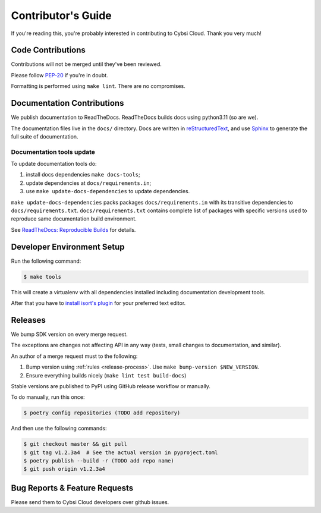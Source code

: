 .. _contributing:

Contributor's Guide
===================

If you're reading this, you're probably interested in contributing to Cybsi Cloud.
Thank you very much!

Code Contributions
------------------

Contributions will not be merged until they've been reviewed.

Please follow `PEP-20 <https://www.python.org/dev/peps/pep-0020/>`_ if you're in doubt.

Formatting is performed using ``make lint``. There are no compromises.

Documentation Contributions
---------------------------

We publish documentation to ReadTheDocs. ReadTheDocs builds docs using python3.11 (so are we).

The documentation files live in the ``docs/`` directory. Docs are written in
`reStructuredText`_, and use `Sphinx`_ to generate the full suite of
documentation.

.. _reStructuredText: http://docutils.sourceforge.net/rst.html
.. _Sphinx: http://sphinx-doc.org

Documentation tools update
~~~~~~~~~~~~~~~~~~~~~~~~~~

To update documentation tools do:

#. install docs dependencies ``make docs-tools``;
#. update dependencies at ``docs/requirements.in``;
#. use ``make update-docs-dependencies`` to update dependencies.

``make update-docs-dependencies`` packs packages ``docs/requirements.in`` with its transitive
dependencies to ``docs/requirements.txt``.
``docs/requirements.txt`` contains complete list of packages with specific versions used
to reproduce same documentation build environment.

See `ReadTheDocs: Reproducible Builds`_ for details.

.. _`ReadTheDocs: Reproducible Builds`: https://docs.readthedocs.io/en/stable/guides/reproducible-builds.html

Developer Environment Setup
---------------------------
Run the following command:

.. code-block:: bash

  $ make tools

This will create a virtualenv with all dependencies installed including documentation development tools.

After that you have to `install isort's plugin <https://github.com/pycqa/isort/wiki/isort-Plugins>`_
for your preferred text editor.

Releases
--------
We bump SDK version on every merge request.

The exceptions are changes not affecting API in any way (tests, small changes to documentation, and similar).

An author of a merge request must to the following:

#. Bump version using :ref:`rules <release-process>`. Use ``make bump-version $NEW_VERSION``.
#. Ensure everything builds nicely (``make lint test build-docs``)

Stable versions are published to PyPI using GitHub release workflow or manually.

To do manually, run this once:

.. code-block:: bash

  $ poetry config repositories (TODO add repository)

And then use the following commands:

.. code-block:: bash

  $ git checkout master && git pull
  $ git tag v1.2.3a4  # See the actual version in pyproject.toml
  $ poetry publish --build -r (TODO add repo name)
  $ git push origin v1.2.3a4

.. _bug-reports:

Bug Reports & Feature Requests
------------------------------

Please send them to Cybsi Cloud developers over github issues.
